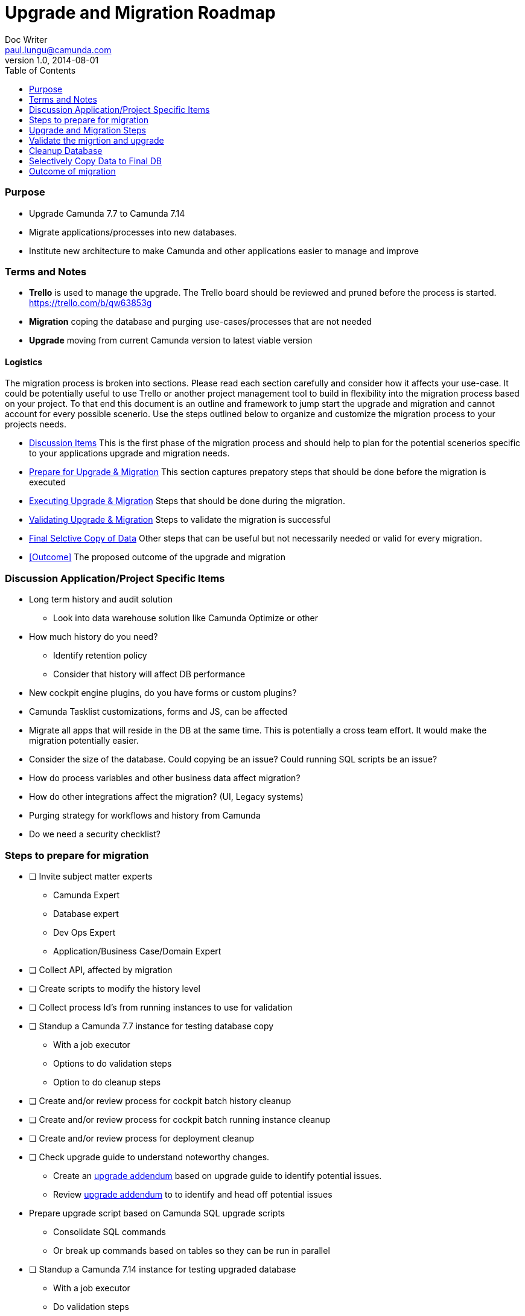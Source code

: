 = Upgrade and Migration Roadmap
Doc Writer <paul.lungu@camunda.com>
v1.0, 2014-08-01
:toc: right

### Purpose

- Upgrade Camunda 7.7 to Camunda 7.14
- Migrate applications/processes into new databases.
- Institute new architecture to make Camunda and other applications easier to manage and improve

### Terms and Notes

- *Trello* is used to manage the upgrade. The Trello board should be reviewed and pruned before the process is started.
https://trello.com/b/qw63853g
- *Migration* coping the database and purging use-cases/processes that are not needed
- *Upgrade* moving from current Camunda version to latest viable version


#### Logistics
The migration process is broken into sections. Please read each section carefully and consider how it affects your use-case. It could be potentially useful to use Trello or another project management tool to build in flexibility into the migration process based on your project. To that end this document is an outline and framework to jump start the upgrade and migration and cannot account for every possible scenerio. Use the steps outlined below to organize and customize the migration process to your projects needs.

- <<discuss, Discussion Items>> This is the first phase of the migration process and should help to plan for the potential scenerios specific to your applications upgrade and migration needs.
- <<discuss, Prepare for Upgrade & Migration>> This section captures prepatory steps that should be done before the migration is executed
- <<execute, Executing Upgrade & Migration>> Steps that should be done during the migration.
- <<validate, Validating Upgrade & Migration>> Steps to validate the migration is successful
-  <<copy, Final Selctive Copy of Data>> Other steps that can be useful but not necessarily needed or valid for every migration.
- [[outcome]] <<Outcome>> The proposed outcome of the upgrade and migration

### [[discuss]] Discussion Application/Project Specific Items
- Long term history and audit solution
** Look into data warehouse solution like Camunda Optimize or other
- How much history do you need?
** Identify retention policy
** Consider that history will affect DB performance
- New cockpit engine plugins, do you have forms or custom plugins?
- Camunda Tasklist customizations, forms and JS, can be affected
- Migrate all apps that will reside in the DB at the same time. This is potentially a cross team effort. It would make the migration potentially easier.
- Consider the size of the database. Could copying be an issue? Could running SQL scripts be an issue?
- How do process variables and other business data affect migration?
- How do other integrations affect the migration? (UI, Legacy systems)
- Purging strategy for workflows and history from Camunda
- Do we need a security checklist?

### [[prepare]] Steps to prepare for migration
* [ ] Invite subject matter experts
** Camunda Expert
** Database expert
** Dev Ops Expert
** Application/Business Case/Domain Expert
* [ ] Collect API, affected by migration
* [ ] Create scripts to modify the history level
* [ ] Collect process Id's from running instances to use for validation
* [ ] Standup a Camunda 7.7 instance for testing database copy
** With a job executor
** Options to do validation steps
** Option to do cleanup steps
* [ ] Create and/or review process for cockpit batch history cleanup
* [ ] Create and/or review process for cockpit batch running instance cleanup
* [ ] Create and/or review process for deployment cleanup
* [ ] Check upgrade guide to understand noteworthy changes.
** Create an link:upgrade-addendum.adoc[upgrade addendum] based on upgrade guide to identify potential issues.
** Review link:upgrade-addendum.adoc[upgrade addendum] to to identify and head off potential issues
* Prepare upgrade script based on Camunda SQL upgrade scripts
** Consolidate SQL commands
** Or break up commands based on tables so they can be run in parallel
* [ ] Standup a Camunda 7.14 instance for testing upgraded database
** With a job executor
** Do validation steps
** Do cleanup steps

### [[execute]] Upgrade and Migration Steps
* [ ] Standup temp database for migration and upgrade work
* [ ] Pause new workflow starts in Canunda Cockpit
* [ ] BDA Copy/Backup the database into temp database using SQL server tools
* [ ] Run Camunda 7.7 on the temp database
* [ ] Validate the copy to the temp database was successful in Cockpit (see validation steps)
* [ ] Run the Canunda upgrade scripts against the temp database
* [ ] Upgrade Camunda spring-boot applications  libraries and move to Camunda EE
* [ ] Validate migration

### [[validate]] Validate the migrtion and upgrade
* [ ] Run postman scripts against affected API's
* [ ] Start process instances
* [ ] Continue process instances based on saved PID's

### [[cleanup]] Cleanup Database
* [ ] Delete Running processes in batch
* [ ] Delete Deployments manually in Cockpit UI
* [ ] Delete History in batch
* [ ] Run modify history level script
* [ ] Selectively copy Temp data to Permanent database

### [[copy]] Selectively Copy Data to Final DB
* [ ] Select the tables that need to be migrated
* [ ] Execute the data copy
* [ ] Validate the copy

### [[outcome]] Outcome of migration
- Application 1 migrated
- Application 2 migrated
- Application 3 migrated












